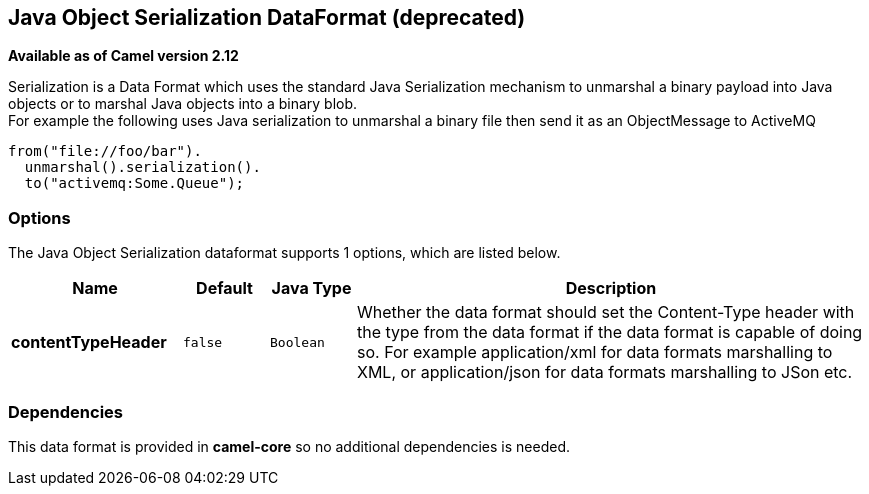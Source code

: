 [[serialization-dataformat]]
== Java Object Serialization DataFormat (deprecated)

*Available as of Camel version 2.12*

Serialization is a Data Format which uses the
standard Java Serialization mechanism to unmarshal a binary payload into
Java objects or to marshal Java objects into a binary blob. +
 For example the following uses Java serialization to unmarshal a binary
file then send it as an ObjectMessage to ActiveMQ

[source,java]
----
from("file://foo/bar").
  unmarshal().serialization().
  to("activemq:Some.Queue");
----

=== Options

// dataformat options: START
The Java Object Serialization dataformat supports 1 options, which are listed below.



[width="100%",cols="2s,1m,1m,6",options="header"]
|===
| Name | Default | Java Type | Description
| contentTypeHeader | false | Boolean | Whether the data format should set the Content-Type header with the type from the data format if the data format is capable of doing so. For example application/xml for data formats marshalling to XML, or application/json for data formats marshalling to JSon etc.
|===
// dataformat options: END

=== Dependencies

This data format is provided in *camel-core* so no additional
dependencies is needed.
